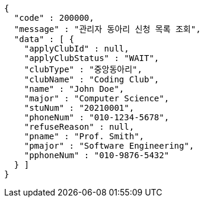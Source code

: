 [source,json,options="nowrap"]
----
{
  "code" : 200000,
  "message" : "관리자 동아리 신청 목록 조회",
  "data" : [ {
    "applyClubId" : null,
    "applyClubStatus" : "WAIT",
    "clubType" : "중앙동아리",
    "clubName" : "Coding Club",
    "name" : "John Doe",
    "major" : "Computer Science",
    "stuNum" : "20210001",
    "phoneNum" : "010-1234-5678",
    "refuseReason" : null,
    "pname" : "Prof. Smith",
    "pmajor" : "Software Engineering",
    "pphoneNum" : "010-9876-5432"
  } ]
}
----